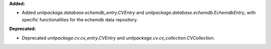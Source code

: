 **Added:**

* Added `unitpackage.database.echemdb_entry.CVEntry` and `unitpackage.database.echemdb.EchemdbEntry`, with specific functionalities for the echemdb data repository.

**Deprecated:**

* Deprecated `unitpackage.cv.cv_entry.CVEntry` and `unitpackage.cv.cv_collection.CVCollection`.
